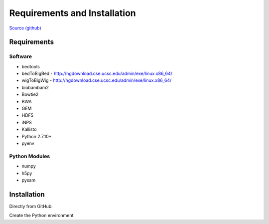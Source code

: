 Requirements and Installation
=============================

`Source (github) <https://github.com/Multiscale-Genomics/mg-process-fastq>`_

Requirements
------------

Software
^^^^^^^^

- bedtools
- bedToBigBed - http://hgdownload.cse.ucsc.edu/admin/exe/linux.x86_64/
- wigToBigWig - http://hgdownload.cse.ucsc.edu/admin/exe/linux.x86_64/
- biobambam2
- Bowtie2
- BWA
- GEM
- HDF5
- iNPS
- Kallisto
- Python 2.7.10+
- pyenv

Python Modules
^^^^^^^^^^^^^^

- numpy
- h5py
- pysam

Installation
------------

Directly from GitHub:

.. code-block:: none
   :linenos:
   
   git clone https://github.com/Multiscale-Genomics/mg-process-fastq.git
   
   cd mg-process-fastq

Create the Python environment

.. code-block:: none
   :linenos:
   
   pyenv-virtualenv 2.7.10 mg-process-fastq
   pip install --editable .
   
   

